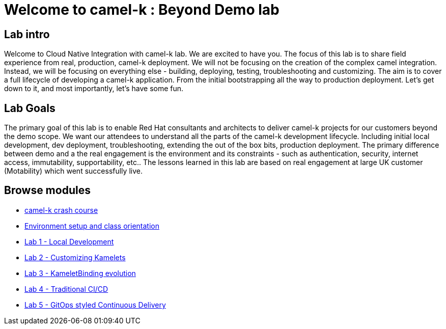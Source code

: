 = Welcome to camel-k : Beyond Demo lab
:page-layout: home
:!sectids:

[.text-center.strong]
== Lab intro

Welcome to Cloud Native Integration with camel-k lab. We are excited to have you. The focus of this lab is to share field experience from real, production, camel-k deployment. We will not be focusing on the creation of the complex camel integration. Instead, we will be focusing on everything else - building, deploying, testing, troubleshooting and customizing. The aim is to cover a full lifecycle of developing a camel-k application. From the initial bootstrapping all the way to production deployment. Let's get down to it, and most importantly, let's have some fun.

== Lab Goals
The primary goal of this lab is to enable Red Hat consultants and architects to deliver camel-k projects for our customers beyond the demo scope. We want our attendees to understand all the parts of the camel-k development lifecycle. Including initial local development, dev deployment, troubleshooting, extending the out of the box bits, production deployment. The primary difference between demo and a the real engagement is the environment and its constraints - such as authentication, security, internet access, immutability, supportability, etc.. The lessons learned in this lab are based on real engagement at large UK customer (Motability) which went successfully live.

[.tiles.browse]
== Browse modules

[.tile]
* xref:00-camelk-overview.adoc[camel-k crash course]

[.tile]
* xref:01-setup.adoc[Environment setup and class orientation]

[.tile]
* xref:lab1.adoc[Lab 1 - Local Development]

[.tile]
* xref:lab2.adoc[Lab 2 - Customizing Kamelets]

[.tile]
* xref:lab3.adoc[Lab 3 - KameletBinding evolution]

[.tile]
* xref:lab4.adoc[Lab 4 - Traditional CI/CD]

[.tile]
* xref:lab5.adoc[Lab 5 - GitOps styled Continuous Delivery]
